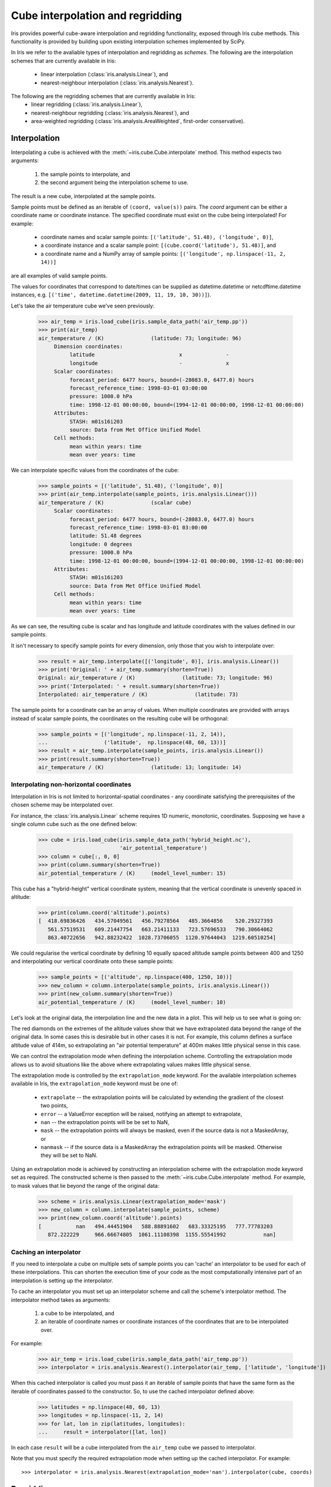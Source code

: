 .. _interpolation_and_regridding:


.. testsetup:: *

  import numpy as np
  import iris

=================================
Cube interpolation and regridding
=================================

Iris provides powerful cube-aware interpolation and regridding functionality,
exposed through Iris cube methods. This functionality is provided by building
upon existing interpolation schemes implemented by SciPy.

In Iris we refer to the avaliable types of interpolation and regridding as
`schemes`. The following are the interpolation schemes that are currently
available in Iris:
 * linear interpolation (:class:`iris.analysis.Linear`), and
 * nearest-neighbour interpolation (:class:`iris.analysis.Nearest`).

The following are the regridding schemes that are currently available in Iris:
 * linear regridding (:class:`iris.analysis.Linear`),
 * nearest-neighbour regridding (:class:`iris.analysis.Nearest`), and
 * area-weighted regridding (:class:`iris.analysis.AreaWeighted`, first-order conservative).


.. _interpolation:

Interpolation
-------------

Interpolating a cube is achieved with the :meth:`~iris.cube.Cube.interpolate`
method. This method expects two arguments:
 #. the sample points to interpolate, and
 #. the second argument being the interpolation scheme to use.

The result is a new cube, interpolated at the sample points.

Sample points must be defined as an iterable of ``(coord, value(s))`` pairs.
The `coord` argument can be either a coordinate name or coordinate instance.
The specified coordinate must exist on the cube being interpolated! For example:
 * coordinate names and scalar sample points: ``[('latitude', 51.48), ('longitude', 0)]``,
 * a coordinate instance and a scalar sample point: ``[(cube.coord('latitude'), 51.48)]``, and
 * a coordinate name and a NumPy array of sample points: ``[('longitude', np.linspace(-11, 2, 14))]``
are all examples of valid sample points.

The values for coordinates that correspond to date/times can be supplied as
datetime.datetime or netcdftime.datetime instances,
e.g. ``[('time', datetime.datetime(2009, 11, 19, 10, 30))]``).

Let's take the air temperature cube we've seen previously:

    >>> air_temp = iris.load_cube(iris.sample_data_path('air_temp.pp'))
    >>> print(air_temp)
    air_temperature / (K)               (latitude: 73; longitude: 96)
         Dimension coordinates:
              latitude                           x              -
              longitude                          -              x
         Scalar coordinates:
              forecast_period: 6477 hours, bound=(-28083.0, 6477.0) hours
              forecast_reference_time: 1998-03-01 03:00:00
              pressure: 1000.0 hPa
              time: 1998-12-01 00:00:00, bound=(1994-12-01 00:00:00, 1998-12-01 00:00:00)
         Attributes:
              STASH: m01s16i203
              source: Data from Met Office Unified Model
         Cell methods:
              mean within years: time
              mean over years: time

We can interpolate specific values from the coordinates of the cube:

    >>> sample_points = [('latitude', 51.48), ('longitude', 0)]
    >>> print(air_temp.interpolate(sample_points, iris.analysis.Linear()))
    air_temperature / (K)               (scalar cube)
         Scalar coordinates:
              forecast_period: 6477 hours, bound=(-28083.0, 6477.0) hours
              forecast_reference_time: 1998-03-01 03:00:00
              latitude: 51.48 degrees
              longitude: 0 degrees
              pressure: 1000.0 hPa
              time: 1998-12-01 00:00:00, bound=(1994-12-01 00:00:00, 1998-12-01 00:00:00)
         Attributes:
              STASH: m01s16i203
              source: Data from Met Office Unified Model
         Cell methods:
              mean within years: time
              mean over years: time

As we can see, the resulting cube is scalar and has longitude and latitude coordinates with
the values defined in our sample points.

It isn't necessary to specify sample points for every dimension, only those that you
wish to interpolate over:

    >>> result = air_temp.interpolate([('longitude', 0)], iris.analysis.Linear())
    >>> print('Original: ' + air_temp.summary(shorten=True))
    Original: air_temperature / (K)               (latitude: 73; longitude: 96)
    >>> print('Interpolated: ' + result.summary(shorten=True))
    Interpolated: air_temperature / (K)               (latitude: 73)

The sample points for a coordinate can be an array of values. When multiple coordinates are
provided with arrays instead of scalar sample points, the coordinates on the resulting cube
will be orthogonal:

    >>> sample_points = [('longitude', np.linspace(-11, 2, 14)),
    ...                  ('latitude',  np.linspace(48, 60, 13))]
    >>> result = air_temp.interpolate(sample_points, iris.analysis.Linear())
    >>> print(result.summary(shorten=True))
    air_temperature / (K)               (latitude: 13; longitude: 14)


Interpolating non-horizontal coordinates
^^^^^^^^^^^^^^^^^^^^^^^^^^^^^^^^^^^^^^^^

Interpolation in Iris is not limited to horizontal-spatial coordinates - any
coordinate satisfying the prerequisites of the chosen scheme may be interpolated
over.

For instance, the :class:`iris.analysis.Linear` scheme requires 1D numeric,
monotonic, coordinates. Supposing we have a single column cube such as
the one defined below:

    >>> cube = iris.load_cube(iris.sample_data_path('hybrid_height.nc'),
                              'air_potential_temperature')
    >>> column = cube[:, 0, 0]
    >>> print(column.summary(shorten=True))
    air_potential_temperature / (K)     (model_level_number: 15)

This cube has a "hybrid-height" vertical coordinate system, meaning that the vertical
coordinate is unevenly spaced in altitude:

   >>> print(column.coord('altitude').points)
   [  418.69836426   434.57049561   456.79278564   485.3664856    520.29327393
      561.57519531   609.21447754   663.21411133   723.57696533   790.30664062
      863.40722656   942.88232422  1028.73706055  1120.97644043  1219.60510254]

We could regularise the vertical coordinate by defining 10 equally spaced altitude
sample points between 400 and 1250 and interpolating our vertical coordinate onto
these sample points:

    >>> sample_points = [('altitude', np.linspace(400, 1250, 10))]
    >>> new_column = column.interpolate(sample_points, iris.analysis.Linear())
    >>> print(new_column.summary(shorten=True))
    air_potential_temperature / (K)     (model_level_number: 10)

Let's look at the original data, the interpolation line and
the new data in a plot. This will help us to see what is going on:

.. plot:: userguide/regridding_plots/interpolate_column.py

The red diamonds on the extremes of the altitude values show that we have
extrapolated data beyond the range of the original data. In some cases this is
desirable but in other cases it is not. For example, this column defines
a surface altitude value of 414m, so extrapolating an "air potential temperature"
at 400m makes little physical sense in this case.

We can control the extrapolation mode when defining the interpolation scheme.
Controlling the extrapolation mode allows us to avoid situations like the above where
extrapolating values makes little physical sense.

The extrapolation mode is controlled by the ``extrapolation_mode`` keyword.
For the available interpolation schemes available in Iris, the ``extrapolation_mode``
keyword must be one of:
 * ``extrapolate`` -- the extrapolation points will be calculated by extending the gradient of the closest two points,
 * ``error`` -- a ValueError exception will be raised, notifying an attempt to extrapolate,
 * ``nan`` -- the extrapolation points will be be set to NaN,
 * ``mask`` -- the extrapolation points will always be masked, even if the source data is not a MaskedArray, or
 * ``nanmask`` -- if the source data is a MaskedArray the extrapolation points will be masked. Otherwise they will be set to NaN.

Using an extrapolation mode is achieved by constructing an interpolation scheme
with the extrapolation mode keyword set as required. The constructed scheme
is then passed to the :meth:`~iris.cube.Cube.interpolate` method.
For example, to mask values that lie beyond the range of the original data:

   >>> scheme = iris.analysis.Linear(extrapolation_mode='mask')
   >>> new_column = column.interpolate(sample_points, scheme)
   >>> print(new_column.coord('altitude').points)
   [           nan   494.44451904   588.88891602   683.33325195   777.77783203
      872.222229     966.66674805  1061.11108398  1155.55541992            nan]


.. _caching_an_interpolator:

Caching an interpolator
^^^^^^^^^^^^^^^^^^^^^^^

If you need to interpolate a cube on multiple sets of sample points you can
'cache' an interpolator to be used for each of these interpolations. This can
shorten the execution time of your code as the most computationally
intensive part of an interpolation is setting up the interpolator.

To cache an interpolator you must set up an interpolator scheme and call the
scheme's interpolator method. The interpolator method takes as arguments:
 #. a cube to be interpolated, and
 #. an iterable of coordinate names or coordinate instances of the coordinates that are to be interpolated over.

For example:

    >>> air_temp = iris.load_cube(iris.sample_data_path('air_temp.pp'))
    >>> interpolator = iris.analysis.Nearest().interpolator(air_temp, ['latitude', 'longitude'])

When this cached interpolator is called you must pass it an iterable of sample points
that have the same form as the iterable of coordinates passed to the constructor.
So, to use the cached interpolator defined above:

    >>> latitudes = np.linspace(48, 60, 13)
    >>> longitudes = np.linspace(-11, 2, 14)
    >>> for lat, lon in zip(latitudes, longitudes):
    ...     result = interpolator([lat, lon])

In each case ``result`` will be a cube interpolated from the ``air_temp`` cube we
passed to interpolator.

Note that you must specify the required extrapolation mode when setting up the cached interpolator.
For example::

    >>> interpolator = iris.analysis.Nearest(extrapolation_mode='nan').interpolator(cube, coords)


.. _regridding:

Regridding
----------

Regridding is conceptually a very similar process to interpolation in Iris. 
The primary difference is that interpolation is based on sample points, while
regridding is based on the **horizontal** grid of *another cube*.

Regridding a cube is achieved with the :meth:`cube.regrid() <iris.cube.Cube.regrid>` method.
This method expects two arguments: 
 #. *another cube* that defines the target grid onto which the cube should be regridded, and
 #. the regridding scheme to use.

.. note::

    Regridding is a common operation needed to allow comparisons of data on different grids.
    The powerful mapping functionality provided by cartopy, however, means that regridding
    is often not necessary if performed just for visualisation purposes.

Let's load two cubes that have different grids and coordinate systems:

    >>> global_air_temp = iris.load_cube(iris.sample_data_path('air_temp.pp'))
    >>> rotated_psl = iris.load_cube(iris.sample_data_path('rotated_pole.nc'))

We can visually confirm that they are on different grids by plotting the two cubes:

.. plot:: userguide/regridding_plots/regridding_plot.py

Let's regrid the ``global_air_temp`` cube onto a rotated pole grid
using a linear regridding scheme. To achieve this we pass the ``rotated_psl``
cube to the regridder to supply the target grid to regrid the ``global_air_temp``
cube onto:

    >>> rotated_air_temp = global_air_temp.regrid(rotated_psl, iris.analysis.Linear())

.. plot:: userguide/regridding_plots/regridded_to_rotated.py

We could regrid the pressure values onto the global grid, but this will involve
some form of extrapolation. As with interpolation, we can control the extrapolation
mode when defining the regridding scheme.

For the available regridding schemes in Iris, the ``extrapolation_mode`` keyword
must be one of:
 * ``extrapolate`` --
    * for :class:`~iris.analysis.Linear` the extrapolation points will be calculated by extending the gradient of the closest two points.
    * for :class:`~iris.analysis.Nearest` the extrapolation points will take their value from the nearest source point.
 * ``nan`` -- the extrapolation points will be be set to NaN.
 * ``error`` -- a ValueError exception will be raised, notifying an attempt to extrapolate.
 * ``mask`` -- the extrapolation points will always be masked, even if the source data is not a MaskedArray.
 * ``nanmask`` -- if the source data is a MaskedArray the extrapolation points will be masked. Otherwise they will be set to NaN.

The ``rotated_psl`` cube is defined on a limited area rotated pole grid. If we regridded
the ``rotated_psl`` cube onto the global grid as defined by the ``global_air_temp`` cube
any linearly extrapolated values would quickly become dominant and highly inaccurate.
We can control this behaviour by defining the ``extrapolation_mode`` in the constructor
of the regridding scheme to mask values that lie outside of the domain of the rotated
pole grid:

    >>> scheme = iris.analysis.Linear(extrapolation_mode='mask')
    >>> global_psl = rotated_psl.regrid(global_air_temp, scheme)

.. plot:: userguide/regridding_plots/regridded_to_global.py

Notice that although we can still see the approximate shape of the rotated pole grid, the
cells have now become rectangular in a plate carrée (equirectangular) projection.
The spatial grid of the resulting cube is really global, with a large proportion of the
data being masked.

Area-weighted regridding
^^^^^^^^^^^^^^^^^^^^^^^^

It is often the case that a point-based regridding scheme (such as
:class:`iris.analysis.Linear` or :class:`iris.analysis.Nearest`) is not
appropriate when you need to conserve quantities when regridding. The
:class:`iris.analysis.AreaWeighted` scheme is less general than
:class:`~iris.analysis.Linear` or :class:`~iris.analysis.Nearest`, but is a
conservative regridding scheme, meaning that the area-weighted total is
approximately preserved across grids.

With the :class:`~iris.analysis.AreaWeighted` regridding scheme, each target grid-box's
data is computed as a weighted mean of all grid-boxes from the source grid. The weighting
for any given target grid-box is the area of the intersection with each of the
source grid-boxes. This scheme performs well when regridding from a high
resolution source grid to a lower resolution target grid, since all source data
points will be accounted for in the target grid.

Let's demonstrate this with the global air temperature cube we saw previously,
along with a limited area cube containing total concentration of volcanic ash:

    >>> global_air_temp = iris.load_cube(iris.sample_data_path('air_temp.pp'))
    >>> print(global_air_temp.summary(shorten=True))
    air_temperature / (K)               (latitude: 73; longitude: 96)
    >>>
    >>> regional_ash = iris.load_cube(iris.sample_data_path('NAME_output.txt'))
    >>> regional_ash = regional_ash.collapsed('flight_level', iris.analysis.SUM)
    >>> print(regional_ash.summary(shorten=True))
    VOLCANIC_ASH_AIR_CONCENTRATION / (g/m3) (latitude: 214; longitude: 584)

One of the key limitations of the :class:`~iris.analysis.AreaWeighted`
regridding scheme is that the two input grids must be defined in the same
coordinate system as each other. Both input grids must also contain monotonic,
bounded, 1D spatial coordinates.

.. note::

    The :class:`~iris.analysis.AreaWeighted` regridding scheme requires spatial
    areas, therefore the longitude and latitude coordinates must be bounded.
    If the longitude and latitude bounds are not defined in the cube we can
    guess the bounds based on the coordinates' point values:

        >>> global_air_temp.coord('longitude').guess_bounds()
        >>> global_air_temp.coord('latitude').guess_bounds()

Using NumPy's masked array module we can mask any data that falls below a meaningful
concentration:

    >>> regional_ash.data = np.ma.masked_less(regional_ash.data, 5e-6)

Finally, we can regrid the data using the :class:`~iris.analysis.AreaWeighted`
regridding scheme:

    >>> scheme = iris.analysis.AreaWeighted(mdtol=0.5)
    >>> global_ash = regional_ash.regrid(global_air_temp, scheme)
    >>> print(global_ash.summary(shorten=True))
    VOLCANIC_ASH_AIR_CONCENTRATION / (g/m3) (latitude: 73; longitude: 96)

Note that the :class:`~iris.analysis.AreaWeighted` regridding scheme allows us
to define a missing data tolerance (``mdtol``), which specifies the tolerated
fraction of masked data in any given target grid-box. If the fraction of masked
data within a target grid-box exceeds this value, the data in this target
grid-box will be masked in the result.

The fraction of masked data is calculated based on the area of masked source
grid-boxes that overlaps with each target grid-box. Defining an ``mdtol`` in the
:class:`~iris.analysis.AreaWeighted` regridding scheme allows fine control
of masked data tolerance. It is worth remembering that defining an ``mdtol`` of
anything other than 1 will prevent the scheme from being fully conservative, as
some data will be disregarded if it lies close to masked data.

To visualise the above regrid, let's plot the original data, along with 3 distinct
``mdtol`` values to compare the result:

.. plot:: userguide/regridding_plots/regridded_to_global_area_weighted.py


.. _caching_a_regridder:

Caching a regridder
^^^^^^^^^^^^^^^^^^^

If you need to regrid multiple cubes with a common source grid onto a common
target grid you can 'cache' a regridder to be used for each of these regrids.
This can shorten the execution time of your code as the most computationally
intensive part of a regrid is setting up the regridder.

To cache a regridder you must set up a regridder scheme and call the
scheme's regridder method. The regridder method takes as arguments:
 #. a cube (that is to be regridded) defining the source grid, and
 #. a cube defining the target grid to regrid the source cube to.

For example:

    >>> global_air_temp = iris.load_cube(iris.sample_data_path('air_temp.pp'))
    >>> rotated_psl = iris.load_cube(iris.sample_data_path('rotated_pole.nc'))
    >>> regridder = iris.analysis.Nearest().regridder(global_air_temp, rotated_psl)

When this cached regridder is called you must pass it a cube on the same grid
as the source grid cube (in this case ``global_air_temp``) that is to be
regridded to the target grid. For example::

    >>> for cube in list_of_cubes_on_source_grid:
    ...     result = regridder(cube)

In each case ``result`` will be the input cube regridded to the grid defined by
the target grid cube (in this case ``rotated_psl``) that we used to define the
cached regridder.
